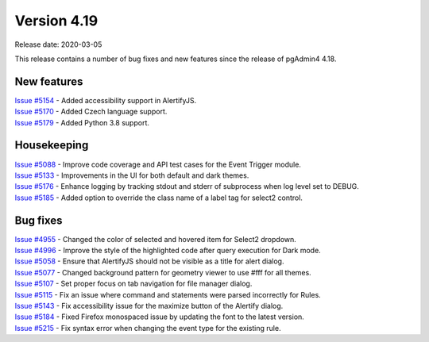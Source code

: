 ************
Version 4.19
************

Release date: 2020-03-05

This release contains a number of bug fixes and new features since the release of pgAdmin4 4.18.

New features
************

| `Issue #5154 <https://redmine.postgresql.org/issues/5154>`_ -  Added accessibility support in AlertifyJS.
| `Issue #5170 <https://redmine.postgresql.org/issues/5170>`_ -  Added Czech language support.
| `Issue #5179 <https://redmine.postgresql.org/issues/5179>`_ -  Added Python 3.8 support.

Housekeeping
************

| `Issue #5088 <https://redmine.postgresql.org/issues/5088>`_ -  Improve code coverage and API test cases for the Event Trigger module.
| `Issue #5133 <https://redmine.postgresql.org/issues/5133>`_ -  Improvements in the UI for both default and dark themes.
| `Issue #5176 <https://redmine.postgresql.org/issues/5176>`_ -  Enhance logging by tracking stdout and stderr of subprocess when log level set to DEBUG.
| `Issue #5185 <https://redmine.postgresql.org/issues/5185>`_ -  Added option to override the class name of a label tag for select2 control.

Bug fixes
*********

| `Issue #4955 <https://redmine.postgresql.org/issues/4955>`_ -  Changed the color of selected and hovered item for Select2 dropdown.
| `Issue #4996 <https://redmine.postgresql.org/issues/4996>`_ -  Improve the style of the highlighted code after query execution for Dark mode.
| `Issue #5058 <https://redmine.postgresql.org/issues/5058>`_ -  Ensure that AlertifyJS should not be visible as a title for alert dialog.
| `Issue #5077 <https://redmine.postgresql.org/issues/5077>`_ -  Changed background pattern for geometry viewer to use #fff for all themes.
| `Issue #5107 <https://redmine.postgresql.org/issues/5107>`_ -  Set proper focus on tab navigation for file manager dialog.
| `Issue #5115 <https://redmine.postgresql.org/issues/5115>`_ -  Fix an issue where command and statements were parsed incorrectly for Rules.
| `Issue #5143 <https://redmine.postgresql.org/issues/5143>`_ -  Fix accessibility issue for the maximize button of the Alertify dialog.
| `Issue #5184 <https://redmine.postgresql.org/issues/5184>`_ -  Fixed Firefox monospaced issue by updating the font to the latest version.
| `Issue #5215 <https://redmine.postgresql.org/issues/5215>`_ -  Fix syntax error when changing the event type for the existing rule.